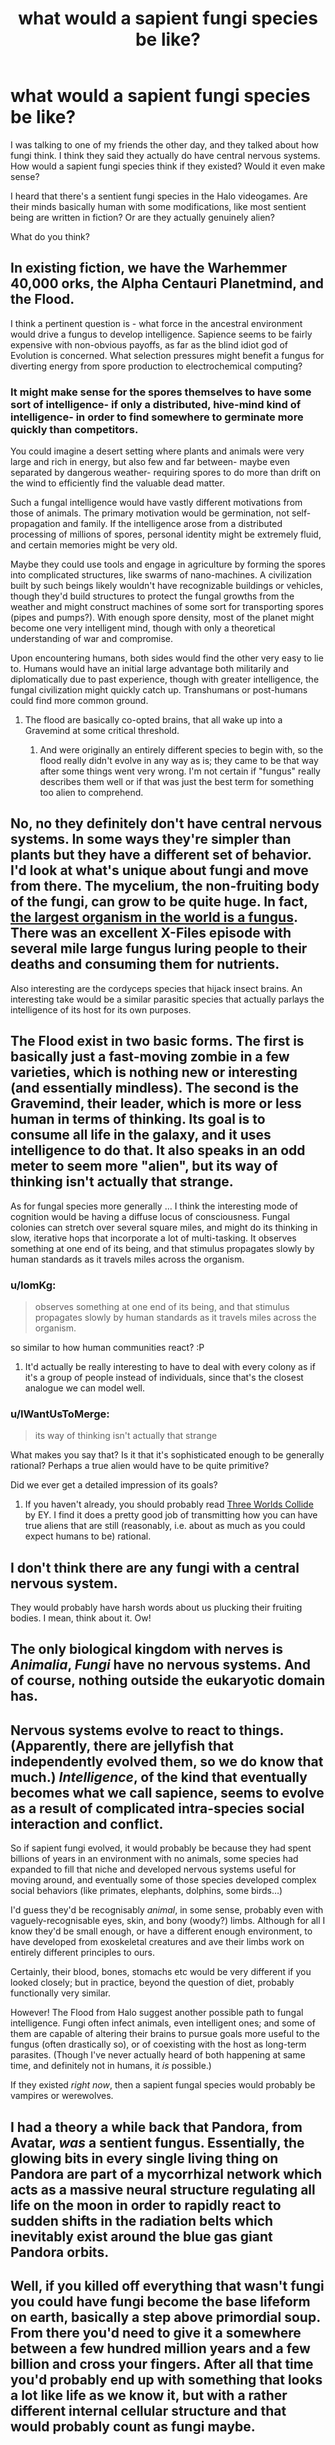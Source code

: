 #+TITLE: what would a sapient fungi species be like?

* what would a sapient fungi species be like?
:PROPERTIES:
:Author: Sailor_Vulcan
:Score: 11
:DateUnix: 1435000628.0
:DateShort: 2015-Jun-22
:END:
I was talking to one of my friends the other day, and they talked about how fungi think. I think they said they actually do have central nervous systems. How would a sapient fungi species think if they existed? Would it even make sense?

I heard that there's a sentient fungi species in the Halo videogames. Are their minds basically human with some modifications, like most sentient being are written in fiction? Or are they actually genuinely alien?

What do you think?


** In existing fiction, we have the Warhemmer 40,000 orks, the Alpha Centauri Planetmind, and the Flood.

I think a pertinent question is - what force in the ancestral environment would drive a fungus to develop intelligence. Sapience seems to be fairly expensive with non-obvious payoffs, as far as the blind idiot god of Evolution is concerned. What selection pressures might benefit a fungus for diverting energy from spore production to electrochemical computing?
:PROPERTIES:
:Author: BestCaseSurvival
:Score: 11
:DateUnix: 1435008618.0
:DateShort: 2015-Jun-23
:END:

*** It might make sense for the spores themselves to have some sort of intelligence- if only a distributed, hive-mind kind of intelligence- in order to find somewhere to germinate more quickly than competitors.

You could imagine a desert setting where plants and animals were very large and rich in energy, but also few and far between- maybe even separated by dangerous weather- requiring spores to do more than drift on the wind to efficiently find the valuable dead matter.

Such a fungal intelligence would have vastly different motivations from those of animals. The primary motivation would be germination, not self-propagation and family. If the intelligence arose from a distributed processing of millions of spores, personal identity might be extremely fluid, and certain memories might be very old.

Maybe they could use tools and engage in agriculture by forming the spores into complicated structures, like swarms of nano-machines. A civilization built by such beings likely wouldn't have recognizable buildings or vehicles, though they'd build structures to protect the fungal growths from the weather and might construct machines of some sort for transporting spores (pipes and pumps?). With enough spore density, most of the planet might become one very intelligent mind, though with only a theoretical understanding of war and compromise.

Upon encountering humans, both sides would find the other very easy to lie to. Humans would have an initial large advantage both militarily and diplomatically due to past experience, though with greater intelligence, the fungal civilization might quickly catch up. Transhumans or post-humans could find more common ground.
:PROPERTIES:
:Author: artifex0
:Score: 7
:DateUnix: 1435012126.0
:DateShort: 2015-Jun-23
:END:

**** The flood are basically co-opted brains, that all wake up into a Gravemind at some critical threshold.
:PROPERTIES:
:Author: nerdguy1138
:Score: 1
:DateUnix: 1435029150.0
:DateShort: 2015-Jun-23
:END:

***** And were originally an entirely different species to begin with, so the flood really didn't evolve in any way as is; they came to be that way after some things went very wrong. I'm not certain if "fungus" really describes them well or if that was just the best term for something too alien to comprehend.
:PROPERTIES:
:Score: 2
:DateUnix: 1435302684.0
:DateShort: 2015-Jun-26
:END:


** No, no they definitely don't have central nervous systems. In some ways they're simpler than plants but they have a different set of behavior. I'd look at what's unique about fungi and move from there. The mycelium, the non-fruiting body of the fungi, can grow to be quite huge. In fact, [[http://www.scientificamerican.com/article/strange-but-true-largest-organism-is-fungus/][the largest organism in the world is a fungus]]. There was an excellent X-Files episode with several mile large fungus luring people to their deaths and consuming them for nutrients.

Also interesting are the cordyceps species that hijack insect brains. An interesting take would be a similar parasitic species that actually parlays the intelligence of its host for its own purposes.
:PROPERTIES:
:Author: superliminaldude
:Score: 11
:DateUnix: 1435012267.0
:DateShort: 2015-Jun-23
:END:


** The Flood exist in two basic forms. The first is basically just a fast-moving zombie in a few varieties, which is nothing new or interesting (and essentially mindless). The second is the Gravemind, their leader, which is more or less human in terms of thinking. Its goal is to consume all life in the galaxy, and it uses intelligence to do that. It also speaks in an odd meter to seem more "alien", but its way of thinking isn't actually that strange.

As for fungal species more generally ... I think the interesting mode of cognition would be having a diffuse locus of consciousness. Fungal colonies can stretch over several square miles, and might do its thinking in slow, iterative hops that incorporate a lot of multi-tasking. It observes something at one end of its being, and that stimulus propagates slowly by human standards as it travels miles across the organism.
:PROPERTIES:
:Author: alexanderwales
:Score: 6
:DateUnix: 1435001574.0
:DateShort: 2015-Jun-23
:END:

*** u/IomKg:
#+begin_quote
  observes something at one end of its being, and that stimulus propagates slowly by human standards as it travels miles across the organism.
#+end_quote

so similar to how human communities\groups react? :P
:PROPERTIES:
:Author: IomKg
:Score: 5
:DateUnix: 1435006083.0
:DateShort: 2015-Jun-23
:END:

**** It'd actually be really interesting to have to deal with every colony as if it's a group of people instead of individuals, since that's the closest analogue we can model well.
:PROPERTIES:
:Author: ThatDamnSJW
:Score: 3
:DateUnix: 1435018080.0
:DateShort: 2015-Jun-23
:END:


*** u/IWantUsToMerge:
#+begin_quote
  its way of thinking isn't actually that strange
#+end_quote

What makes you say that? Is it that it's sophisticated enough to be generally rational? Perhaps a true alien would have to be quite primitive?

Did we ever get a detailed impression of its goals?
:PROPERTIES:
:Author: IWantUsToMerge
:Score: 1
:DateUnix: 1435022362.0
:DateShort: 2015-Jun-23
:END:

**** If you haven't already, you should probably read [[http://lesswrong.com/lw/y4/three_worlds_collide_08/][Three Worlds Collide]] by EY. I find it does a pretty good job of transmitting how you can have true aliens that are still (reasonably, i.e. about as much as you could expect humans to be) rational.
:PROPERTIES:
:Author: Solonarv
:Score: 1
:DateUnix: 1435075417.0
:DateShort: 2015-Jun-23
:END:


** I don't think there are any fungi with a central nervous system.

They would probably have harsh words about us plucking their fruiting bodies. I mean, think about it. Ow!
:PROPERTIES:
:Author: ArgentStonecutter
:Score: 3
:DateUnix: 1435001208.0
:DateShort: 2015-Jun-22
:END:


** The only biological kingdom with nerves is /Animalia/, /Fungi/ have no nervous systems. And of course, nothing outside the eukaryotic domain has.
:PROPERTIES:
:Author: Phhhhuh
:Score: 3
:DateUnix: 1435023861.0
:DateShort: 2015-Jun-23
:END:


** Nervous systems evolve to react to things. (Apparently, there are jellyfish that independently evolved them, so we do know that much.) /Intelligence/, of the kind that eventually becomes what we call sapience, seems to evolve as a result of complicated intra-species social interaction and conflict.

So if sapient fungi evolved, it would probably be because they had spent billions of years in an environment with no animals, some species had expanded to fill that niche and developed nervous systems useful for moving around, and eventually some of those species developed complex social behaviors (like primates, elephants, dolphins, some birds...)

I'd guess they'd be recognisably /animal/, in some sense, probably even with vaguely-recognisable eyes, skin, and bony (woody?) limbs. Although for all I know they'd be small enough, or have a different enough environment, to have developed from exoskeletal creatures and ave their limbs work on entirely different principles to ours.

Certainly, their blood, bones, stomachs etc would be very different if you looked closely; but in practice, beyond the question of diet, probably functionally very similar.

However! The Flood from Halo suggest another possible path to fungal intelligence. Fungi often infect animals, even intelligent ones; and some of them are capable of altering their brains to pursue goals more useful to the fungus (often drastically so), or of coexisting with the host as long-term parasites. (Though I've never actually heard of both happening at same time, and definitely not in humans, it /is/ possible.)

If they existed /right now/, then a sapient fungal species would probably be vampires or werewolves.
:PROPERTIES:
:Author: MugaSofer
:Score: 2
:DateUnix: 1435159009.0
:DateShort: 2015-Jun-24
:END:


** I had a theory a while back that Pandora, from Avatar, /was/ a sentient fungus. Essentially, the glowing bits in every single living thing on Pandora are part of a mycorrhizal network which acts as a massive neural structure regulating all life on the moon in order to rapidly react to sudden shifts in the radiation belts which inevitably exist around the blue gas giant Pandora orbits.
:PROPERTIES:
:Author: Frommerman
:Score: 1
:DateUnix: 1436416950.0
:DateShort: 2015-Jul-09
:END:


** Well, if you killed off everything that wasn't fungi you could have fungi become the base lifeform on earth, basically a step above primordial soup. From there you'd need to give it a somewhere between a few hundred million years and a few billion and cross your fingers. After all that time you'd probably end up with something that looks a lot like life as we know it, but with a rather different internal cellular structure and that would probably count as fungi maybe.
:PROPERTIES:
:Author: FuguofAnotherWorld
:Score: 0
:DateUnix: 1435139826.0
:DateShort: 2015-Jun-24
:END:
